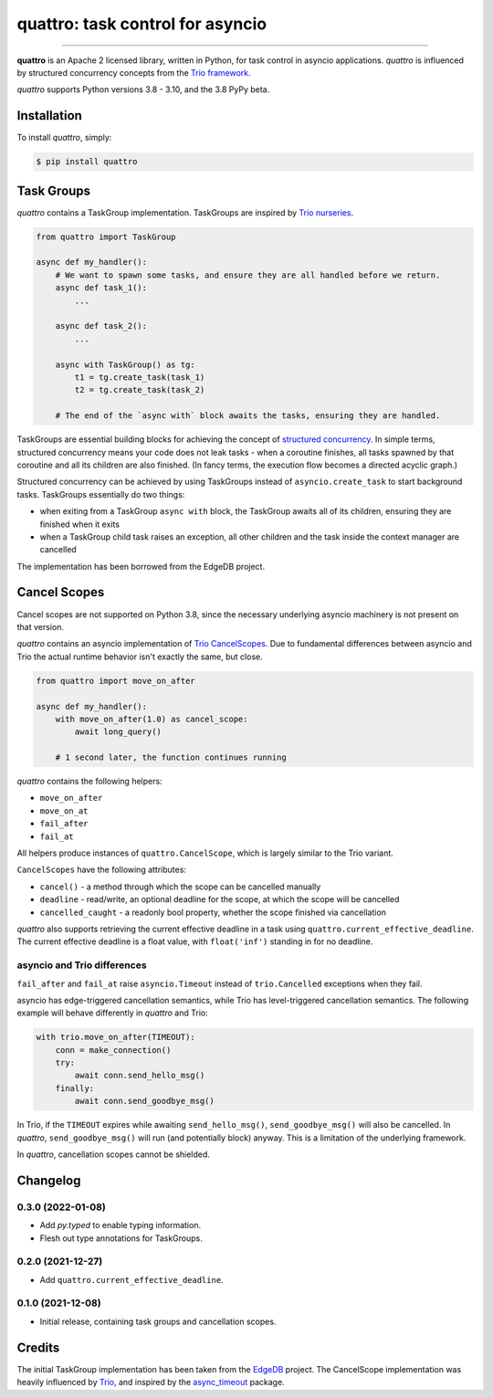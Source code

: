 quattro: task control for asyncio
=================================

.. image:: https://img.shields.io/pypi/v/quattro.svg
        :target: https://pypi.python.org/pypi/quattro

.. image:: https://github.com/Tinche/quattro/workflows/CI/badge.svg
        :target: https://github.com/Tinche/quattro/actions?workflow=CI

.. image:: https://codecov.io/gh/Tinche/quattro/branch/main/graph/badge.svg?token=9IE6FHZV2K
       :target: https://codecov.io/gh/Tinche/quattro

.. image:: https://img.shields.io/badge/code%20style-black-000000.svg
    :target: https://github.com/psf/black

----

**quattro** is an Apache 2 licensed library, written in Python, for task control
in asyncio applications. `quattro` is influenced by structured concurrency
concepts from the `Trio framework`_.

`quattro` supports Python versions 3.8 - 3.10, and the 3.8 PyPy beta.

.. _`Trio framework`: https://trio.readthedocs.io/en/stable/

Installation
------------

To install `quattro`, simply:

.. code-block:: bash

    $ pip install quattro

Task Groups
-----------

`quattro` contains a TaskGroup implementation. TaskGroups are inspired by `Trio nurseries`_.

.. code-block:: python

    from quattro import TaskGroup

    async def my_handler():
        # We want to spawn some tasks, and ensure they are all handled before we return.
        async def task_1():
            ...

        async def task_2():
            ...

        async with TaskGroup() as tg:
            t1 = tg.create_task(task_1)
            t2 = tg.create_task(task_2)

        # The end of the `async with` block awaits the tasks, ensuring they are handled.

TaskGroups are essential building blocks for achieving the concept of `structured concurrency`_.
In simple terms, structured concurrency means your code does not leak tasks - when a coroutine
finishes, all tasks spawned by that coroutine and all its children are also finished.
(In fancy terms, the execution flow becomes a directed acyclic graph.)

Structured concurrency can be achieved by using TaskGroups instead of ``asyncio.create_task``
to start background tasks. TaskGroups essentially do two things:

* when exiting from a TaskGroup ``async with`` block, the TaskGroup awaits all of its children, ensuring they are finished when it exits
* when a TaskGroup child task raises an exception, all other children and the task inside the context manager are cancelled

The implementation has been borrowed from the EdgeDB project.

.. _`Trio nurseries`: https://trio.readthedocs.io/en/stable/reference-core.html#nurseries-and-spawning
.. _`structured concurrency`: https://vorpus.org/blog/notes-on-structured-concurrency-or-go-statement-considered-harmful/

Cancel Scopes
-------------

Cancel scopes are not supported on Python 3.8, since the necessary underlying asyncio machinery is not present on that version.

`quattro` contains an asyncio implementation of `Trio CancelScopes`_.
Due to fundamental differences between asyncio and Trio the actual runtime behavior isn't
exactly the same, but close.

.. code-block:: python

    from quattro import move_on_after

    async def my_handler():
        with move_on_after(1.0) as cancel_scope:
            await long_query()

        # 1 second later, the function continues running

`quattro` contains the following helpers:

* ``move_on_after``
* ``move_on_at``
* ``fail_after``
* ``fail_at``

All helpers produce instances of ``quattro.CancelScope``, which is largely similar to the Trio variant.

``CancelScopes`` have the following attributes:

* ``cancel()`` - a method through which the scope can be cancelled manually
* ``deadline`` - read/write, an optional deadline for the scope, at which the scope will be cancelled
* ``cancelled_caught`` - a readonly bool property, whether the scope finished via cancellation

`quattro` also supports retrieving the current effective deadline in a task using ``quattro.current_effective_deadline``.
The current effective deadline is a float value, with ``float('inf')`` standing in for no deadline.

asyncio and Trio differences
~~~~~~~~~~~~~~~~~~~~~~~~~~~~

``fail_after`` and ``fail_at`` raise ``asyncio.Timeout`` instead of ``trio.Cancelled`` exceptions when they fail.

asyncio has edge-triggered cancellation semantics, while Trio has level-triggered cancellation semantics.
The following example will behave differently in `quattro` and Trio:

.. code-block:: python

    with trio.move_on_after(TIMEOUT):
        conn = make_connection()
        try:
            await conn.send_hello_msg()
        finally:
            await conn.send_goodbye_msg()

In Trio, if the ``TIMEOUT`` expires while awaiting ``send_hello_msg()``, ``send_goodbye_msg()`` will
also be cancelled. In `quattro`, ``send_goodbye_msg()`` will run (and potentially block) anyway.
This is a limitation of the underlying framework.

In `quattro`, cancellation scopes cannot be shielded.

.. _`Trio CancelScopes`: https://trio.readthedocs.io/en/stable/reference-core.html#cancellation-and-timeouts

Changelog
---------

0.3.0 (2022-01-08)
~~~~~~~~~~~~~~~~~~
* Add `py.typed` to enable typing information.
* Flesh out type annotations for TaskGroups.

0.2.0 (2021-12-27)
~~~~~~~~~~~~~~~~~~
* Add ``quattro.current_effective_deadline``.

0.1.0 (2021-12-08)
~~~~~~~~~~~~~~~~~~
* Initial release, containing task groups and cancellation scopes.

Credits
-------

The initial TaskGroup implementation has been taken from the `EdgeDB`_ project.
The CancelScope implementation was heavily influenced by `Trio`_, and inspired by the `async_timeout`_ package.

.. _`EdgeDB`: https://github.com/edgedb/edgedb
.. _`Trio`: https://trio.readthedocs.io/en/stable/index.html
.. _`async_timeout`: https://github.com/aio-libs/async-timeout
